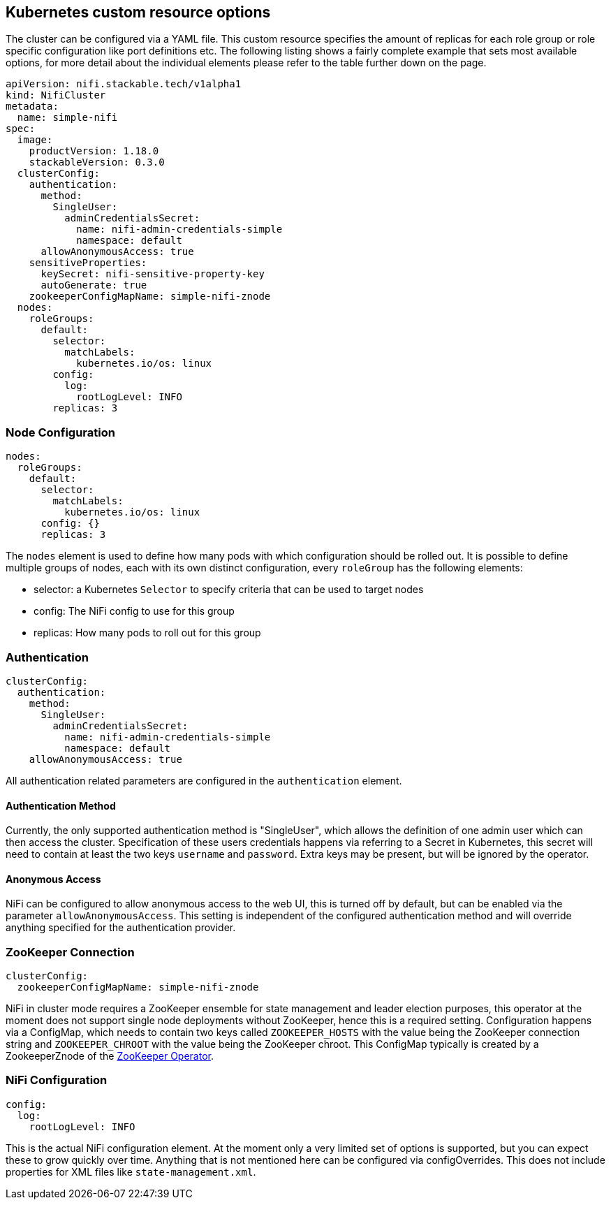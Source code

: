 == Kubernetes custom resource options

The cluster can be configured via a YAML file. This custom resource specifies the amount of replicas for each role group or role specific configuration like port definitions etc.
The following listing shows a fairly complete example that sets most available options, for more detail about the individual elements please refer to the table further down on the page.

[source,yaml]
----
apiVersion: nifi.stackable.tech/v1alpha1
kind: NifiCluster
metadata:
  name: simple-nifi
spec:
  image:
    productVersion: 1.18.0
    stackableVersion: 0.3.0
  clusterConfig:
    authentication:
      method:
        SingleUser:
          adminCredentialsSecret:
            name: nifi-admin-credentials-simple
            namespace: default
      allowAnonymousAccess: true
    sensitiveProperties:
      keySecret: nifi-sensitive-property-key
      autoGenerate: true
    zookeeperConfigMapName: simple-nifi-znode
  nodes:
    roleGroups:
      default:
        selector:
          matchLabels:
            kubernetes.io/os: linux
        config:
          log:
            rootLogLevel: INFO
        replicas: 3
----

=== Node Configuration

[source,yaml]
----
nodes:
  roleGroups:
    default:
      selector:
        matchLabels:
          kubernetes.io/os: linux
      config: {}
      replicas: 3
----
The `nodes` element is used to define how many pods with which configuration should be rolled out.
It is possible to define multiple groups of nodes, each with its own distinct configuration, every `roleGroup` has the following elements:

 - selector: a Kubernetes `Selector` to specify criteria that can be used to target nodes
 - config: The NiFi config to use for this group
 - replicas: How many pods to roll out for this group

=== Authentication

[source,yaml]
----
clusterConfig:
  authentication:
    method:
      SingleUser:
        adminCredentialsSecret:
          name: nifi-admin-credentials-simple
          namespace: default
    allowAnonymousAccess: true
----
All authentication related parameters are configured in the `authentication` element.

==== Authentication Method

Currently, the only supported authentication method is "SingleUser", which allows the definition of one admin user which can then access the cluster.
Specification of these users credentials happens via referring to a Secret in Kubernetes, this secret will need to contain at least the two keys `username` and `password`.
Extra keys may be present, but will be ignored by the operator.

==== Anonymous Access

NiFi can be configured to allow anonymous access to the web UI, this is turned off by default, but can be enabled via the parameter `allowAnonymousAccess`.
This setting is independent of the configured authentication method and will override anything specified for the authentication provider.

=== ZooKeeper Connection

[source,yaml]
----
clusterConfig:
  zookeeperConfigMapName: simple-nifi-znode
----
NiFi in cluster mode requires a ZooKeeper ensemble for state management and leader election purposes, this operator at the moment does not support single node deployments without ZooKeeper, hence this is a required setting.
Configuration happens via a ConfigMap, which needs to contain two keys called `ZOOKEEPER_HOSTS` with the value being the ZooKeeper connection string and `ZOOKEEPER_CHROOT` with the value being the ZooKeeper chroot. This ConfigMap typically is created by a ZookeeperZnode of the https://github.com/stackabletech/zookeeper-operator[ZooKeeper Operator].

=== NiFi Configuration

[source,yaml]
----
config:
  log:
    rootLogLevel: INFO
----
This is the actual NiFi configuration element.
At the moment only a very limited set of options is supported, but you can expect these to grow quickly over time.
Anything that is not mentioned here can be configured via configOverrides. This does not include properties for XML files like `state-management.xml`.
